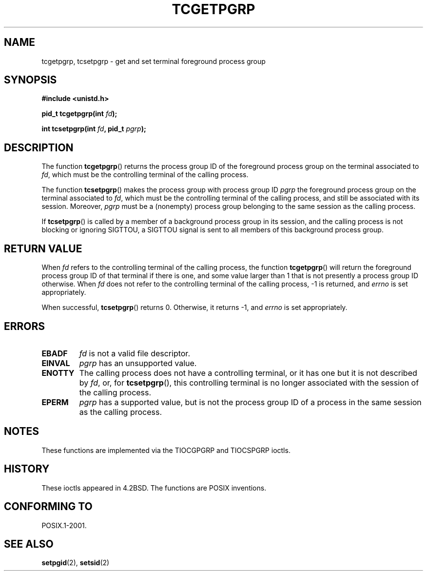 .\" Copyright (C) 2002 Andries Brouwer <aeb@cwi.nl>
.\"
.\" Permission is granted to make and distribute verbatim copies of this
.\" manual provided the copyright notice and this permission notice are
.\" preserved on all copies.
.\"
.\" Permission is granted to copy and distribute modified versions of this
.\" manual under the conditions for verbatim copying, provided that the
.\" entire resulting derived work is distributed under the terms of a
.\" permission notice identical to this one.
.\"
.\" Since the Linux kernel and libraries are constantly changing, this
.\" manual page may be incorrect or out-of-date.  The author(s) assume no
.\" responsibility for errors or omissions, or for damages resulting from
.\" the use of the information contained herein.  The author(s) may not
.\" have taken the same level of care in the production of this manual,
.\" which is licensed free of charge, as they might when working
.\" professionally.
.\"
.\" Formatted or processed versions of this manual, if unaccompanied by
.\" the source, must acknowledge the copyright and authors of this work.
.\"
.TH TCGETPGRP 3 2003-01-28 "GNU" "Linux Programmer's Manual"
.SH NAME
tcgetpgrp, tcsetpgrp \- get and set terminal foreground process group
.SH SYNOPSIS
.sp
.BR "#include <unistd.h>"
.sp
.BI "pid_t tcgetpgrp(int " fd );
.sp
.BI "int tcsetpgrp(int " fd ", pid_t " pgrp );
.SH DESCRIPTION
The function
.BR tcgetpgrp ()
returns the process group ID of the foreground process group on the
terminal associated to
.IR fd ,
which must be the controlling terminal of the calling process.
.\" The process itself may be a background process.
.LP
The function
.BR tcsetpgrp ()
makes the process group with process group ID \fIpgrp\fP
the foreground process group on the terminal associated to
.IR fd ,
which must be the controlling terminal of the calling process,
and still be associated with its session.
Moreover, \fIpgrp\fP must be a (nonempty) process group belonging to
the same session as the calling process.
.LP
If
.BR tcsetpgrp ()
is called by a member of a background process group in its session,
and the calling process is not blocking or ignoring SIGTTOU,
a SIGTTOU signal is sent to all members of this background process group.
.SH "RETURN VALUE"
When
.I fd
refers to the controlling terminal of the calling process,
the function
.BR tcgetpgrp ()
will return the foreground process group ID of that terminal
if there is one, and some value larger than 1 that is not
presently a process group ID otherwise.
When
.I fd
does not refer to the controlling terminal of the calling process,
\-1 is returned, and
.I errno
is set appropriately.
.LP
When successful,
.BR tcsetpgrp ()
returns 0. Otherwise, it returns \-1, and
.I errno
is set appropriately.
.SH ERRORS
.TP
.B EBADF
.I fd
is not a valid file descriptor.
.TP
.B EINVAL
.I pgrp
has an unsupported value.
.TP
.B ENOTTY
The calling process does not have a controlling terminal, or
it has one but it is not described by
.IR fd ,
or, for
.BR tcsetpgrp (),
this controlling terminal is no longer associated with the session
of the calling process.
.TP
.B EPERM
.I pgrp
has a supported value, but is not the process group ID of a
process in the same session as the calling process.
.SH NOTES
These functions are implemented via the TIOCGPGRP and
TIOCSPGRP ioctls.
.SH HISTORY
These ioctls appeared in 4.2BSD.
The functions are POSIX inventions.
.SH "CONFORMING TO"
POSIX.1-2001.
.SH "SEE ALSO"
.BR setpgid (2),
.BR setsid (2)
